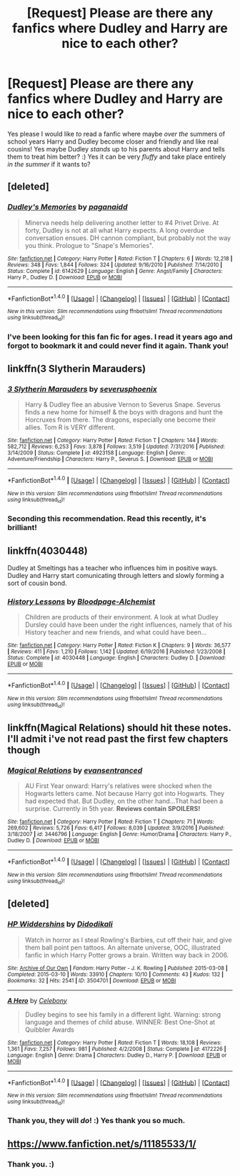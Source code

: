 #+TITLE: [Request] Please are there any *fanfics* where Dudley and Harry are nice to each other?

* [Request] Please are there any *fanfics* where Dudley and Harry are nice to each other?
:PROPERTIES:
:Score: 6
:DateUnix: 1510500714.0
:DateShort: 2017-Nov-12
:FlairText: Request
:END:
Yes please I would like /to/ read a fanfic where maybe /over the/ summers of school years Harry and Dudley become closer and friendly and like real cousins! Yes maybe Dudley /stands/ up to his parents about Harry and tells them to treat him better? :) Yes it can be very /fluffy/ and take place entirely /in the summer/ if it wants to?


** [deleted]
:PROPERTIES:
:Score: 5
:DateUnix: 1510507401.0
:DateShort: 2017-Nov-12
:END:

*** [[http://www.fanfiction.net/s/6142629/1/][*/Dudley's Memories/*]] by [[https://www.fanfiction.net/u/1930591/paganaidd][/paganaidd/]]

#+begin_quote
  Minerva needs help delivering another letter to #4 Privet Drive. At forty, Dudley is not at all what Harry expects. A long overdue conversation ensues. DH cannon compliant, but probably not the way you think. Prologue to "Snape's Memories".
#+end_quote

^{/Site/: [[http://www.fanfiction.net/][fanfiction.net]] *|* /Category/: Harry Potter *|* /Rated/: Fiction T *|* /Chapters/: 6 *|* /Words/: 12,218 *|* /Reviews/: 348 *|* /Favs/: 1,844 *|* /Follows/: 324 *|* /Updated/: 9/16/2010 *|* /Published/: 7/14/2010 *|* /Status/: Complete *|* /id/: 6142629 *|* /Language/: English *|* /Genre/: Angst/Family *|* /Characters/: Harry P., Dudley D. *|* /Download/: [[http://www.ff2ebook.com/old/ffn-bot/index.php?id=6142629&source=ff&filetype=epub][EPUB]] or [[http://www.ff2ebook.com/old/ffn-bot/index.php?id=6142629&source=ff&filetype=mobi][MOBI]]}

--------------

*FanfictionBot*^{1.4.0} *|* [[[https://github.com/tusing/reddit-ffn-bot/wiki/Usage][Usage]]] | [[[https://github.com/tusing/reddit-ffn-bot/wiki/Changelog][Changelog]]] | [[[https://github.com/tusing/reddit-ffn-bot/issues/][Issues]]] | [[[https://github.com/tusing/reddit-ffn-bot/][GitHub]]] | [[[https://www.reddit.com/message/compose?to=tusing][Contact]]]

^{/New in this version: Slim recommendations using/ ffnbot!slim! /Thread recommendations using/ linksub(thread_id)!}
:PROPERTIES:
:Author: FanfictionBot
:Score: 2
:DateUnix: 1510507412.0
:DateShort: 2017-Nov-12
:END:


*** I've been looking for this fan fic for ages. I read it years ago and forgot to bookmark it and could never find it again. Thank you!
:PROPERTIES:
:Author: LadyLilly44
:Score: 1
:DateUnix: 1510528397.0
:DateShort: 2017-Nov-13
:END:


** linkffn(3 Slytherin Marauders)
:PROPERTIES:
:Author: Jahoan
:Score: 4
:DateUnix: 1510503969.0
:DateShort: 2017-Nov-12
:END:

*** [[http://www.fanfiction.net/s/4923158/1/][*/3 Slytherin Marauders/*]] by [[https://www.fanfiction.net/u/714311/severusphoenix][/severusphoenix/]]

#+begin_quote
  Harry & Dudley flee an abusive Vernon to Severus Snape. Severus finds a new home for himself & the boys with dragons and hunt the Horcruxes from there. The dragons, especially one become their allies. Tom R is VERY different.
#+end_quote

^{/Site/: [[http://www.fanfiction.net/][fanfiction.net]] *|* /Category/: Harry Potter *|* /Rated/: Fiction T *|* /Chapters/: 144 *|* /Words/: 582,712 *|* /Reviews/: 6,253 *|* /Favs/: 3,878 *|* /Follows/: 3,519 *|* /Updated/: 7/31/2016 *|* /Published/: 3/14/2009 *|* /Status/: Complete *|* /id/: 4923158 *|* /Language/: English *|* /Genre/: Adventure/Friendship *|* /Characters/: Harry P., Severus S. *|* /Download/: [[http://www.ff2ebook.com/old/ffn-bot/index.php?id=4923158&source=ff&filetype=epub][EPUB]] or [[http://www.ff2ebook.com/old/ffn-bot/index.php?id=4923158&source=ff&filetype=mobi][MOBI]]}

--------------

*FanfictionBot*^{1.4.0} *|* [[[https://github.com/tusing/reddit-ffn-bot/wiki/Usage][Usage]]] | [[[https://github.com/tusing/reddit-ffn-bot/wiki/Changelog][Changelog]]] | [[[https://github.com/tusing/reddit-ffn-bot/issues/][Issues]]] | [[[https://github.com/tusing/reddit-ffn-bot/][GitHub]]] | [[[https://www.reddit.com/message/compose?to=tusing][Contact]]]

^{/New in this version: Slim recommendations using/ ffnbot!slim! /Thread recommendations using/ linksub(thread_id)!}
:PROPERTIES:
:Author: FanfictionBot
:Score: 1
:DateUnix: 1510503982.0
:DateShort: 2017-Nov-12
:END:


*** Seconding this recommendation. Read this recently, it's brilliant!
:PROPERTIES:
:Author: hrbrox
:Score: 1
:DateUnix: 1510511858.0
:DateShort: 2017-Nov-12
:END:


** linkffn(4030448)

Dudley at Smeltings has a teacher who influences him in positive ways. Dudley and Harry start comunicating through letters and slowly forming a sort of cousin bond.
:PROPERTIES:
:Author: misfit_hog
:Score: 4
:DateUnix: 1510510737.0
:DateShort: 2017-Nov-12
:END:

*** [[http://www.fanfiction.net/s/4030448/1/][*/History Lessons/*]] by [[https://www.fanfiction.net/u/965157/Bloodpage-Alchemist][/Bloodpage-Alchemist/]]

#+begin_quote
  Children are products of their environment. A look at what Dudley Dursley could have been under the right influences, namely that of his History teacher and new friends, and what could have been...
#+end_quote

^{/Site/: [[http://www.fanfiction.net/][fanfiction.net]] *|* /Category/: Harry Potter *|* /Rated/: Fiction K *|* /Chapters/: 9 *|* /Words/: 36,577 *|* /Reviews/: 411 *|* /Favs/: 1,210 *|* /Follows/: 1,142 *|* /Updated/: 6/19/2016 *|* /Published/: 1/23/2008 *|* /Status/: Complete *|* /id/: 4030448 *|* /Language/: English *|* /Characters/: Dudley D. *|* /Download/: [[http://www.ff2ebook.com/old/ffn-bot/index.php?id=4030448&source=ff&filetype=epub][EPUB]] or [[http://www.ff2ebook.com/old/ffn-bot/index.php?id=4030448&source=ff&filetype=mobi][MOBI]]}

--------------

*FanfictionBot*^{1.4.0} *|* [[[https://github.com/tusing/reddit-ffn-bot/wiki/Usage][Usage]]] | [[[https://github.com/tusing/reddit-ffn-bot/wiki/Changelog][Changelog]]] | [[[https://github.com/tusing/reddit-ffn-bot/issues/][Issues]]] | [[[https://github.com/tusing/reddit-ffn-bot/][GitHub]]] | [[[https://www.reddit.com/message/compose?to=tusing][Contact]]]

^{/New in this version: Slim recommendations using/ ffnbot!slim! /Thread recommendations using/ linksub(thread_id)!}
:PROPERTIES:
:Author: FanfictionBot
:Score: 1
:DateUnix: 1510510745.0
:DateShort: 2017-Nov-12
:END:


** linkffn(Magical Relations) should hit these notes. I'll admit i've not read past the first few chapters though
:PROPERTIES:
:Author: Saelora
:Score: 2
:DateUnix: 1510651398.0
:DateShort: 2017-Nov-14
:END:

*** [[http://www.fanfiction.net/s/3446796/1/][*/Magical Relations/*]] by [[https://www.fanfiction.net/u/651163/evansentranced][/evansentranced/]]

#+begin_quote
  AU First Year onward: Harry's relatives were shocked when the Hogwarts letters came. Not because Harry got into Hogwarts. They had expected that. But Dudley, on the other hand...That had been a surprise. Currently in 5th year. *Reviews contain SPOILERS!*
#+end_quote

^{/Site/: [[http://www.fanfiction.net/][fanfiction.net]] *|* /Category/: Harry Potter *|* /Rated/: Fiction T *|* /Chapters/: 71 *|* /Words/: 269,602 *|* /Reviews/: 5,726 *|* /Favs/: 6,417 *|* /Follows/: 8,039 *|* /Updated/: 3/9/2016 *|* /Published/: 3/18/2007 *|* /id/: 3446796 *|* /Language/: English *|* /Genre/: Humor/Drama *|* /Characters/: Harry P., Dudley D. *|* /Download/: [[http://www.ff2ebook.com/old/ffn-bot/index.php?id=3446796&source=ff&filetype=epub][EPUB]] or [[http://www.ff2ebook.com/old/ffn-bot/index.php?id=3446796&source=ff&filetype=mobi][MOBI]]}

--------------

*FanfictionBot*^{1.4.0} *|* [[[https://github.com/tusing/reddit-ffn-bot/wiki/Usage][Usage]]] | [[[https://github.com/tusing/reddit-ffn-bot/wiki/Changelog][Changelog]]] | [[[https://github.com/tusing/reddit-ffn-bot/issues/][Issues]]] | [[[https://github.com/tusing/reddit-ffn-bot/][GitHub]]] | [[[https://www.reddit.com/message/compose?to=tusing][Contact]]]

^{/New in this version: Slim recommendations using/ ffnbot!slim! /Thread recommendations using/ linksub(thread_id)!}
:PROPERTIES:
:Author: FanfictionBot
:Score: 1
:DateUnix: 1510651424.0
:DateShort: 2017-Nov-14
:END:


** [deleted]
:PROPERTIES:
:Score: 1
:DateUnix: 1510504670.0
:DateShort: 2017-Nov-12
:END:

*** [[http://archiveofourown.org/works/3504701][*/HP Widdershins/*]] by [[http://www.archiveofourown.org/users/Didodikali/pseuds/Didodikali][/Didodikali/]]

#+begin_quote
  Watch in horror as I steal Rowling's Barbies, cut off their hair, and give them ball point pen tattoos. An alternate universe, OOC, illustrated fanfic in which Harry Potter grows a brain. Written way back in 2006.
#+end_quote

^{/Site/: [[http://www.archiveofourown.org/][Archive of Our Own]] *|* /Fandom/: Harry Potter - J. K. Rowling *|* /Published/: 2015-03-08 *|* /Completed/: 2015-03-10 *|* /Words/: 33910 *|* /Chapters/: 10/10 *|* /Comments/: 43 *|* /Kudos/: 132 *|* /Bookmarks/: 32 *|* /Hits/: 2541 *|* /ID/: 3504701 *|* /Download/: [[http://archiveofourown.org/downloads/Di/Didodikali/3504701/HP%20Widdershins.epub?updated_at=1426155833][EPUB]] or [[http://archiveofourown.org/downloads/Di/Didodikali/3504701/HP%20Widdershins.mobi?updated_at=1426155833][MOBI]]}

--------------

[[http://www.fanfiction.net/s/4172226/1/][*/A Hero/*]] by [[https://www.fanfiction.net/u/406888/Celebony][/Celebony/]]

#+begin_quote
  Dudley begins to see his family in a different light. Warning: strong language and themes of child abuse. WINNER: Best One-Shot at Quibbler Awards
#+end_quote

^{/Site/: [[http://www.fanfiction.net/][fanfiction.net]] *|* /Category/: Harry Potter *|* /Rated/: Fiction T *|* /Words/: 18,108 *|* /Reviews/: 1,361 *|* /Favs/: 7,257 *|* /Follows/: 981 *|* /Published/: 4/2/2008 *|* /Status/: Complete *|* /id/: 4172226 *|* /Language/: English *|* /Genre/: Drama *|* /Characters/: Dudley D., Harry P. *|* /Download/: [[http://www.ff2ebook.com/old/ffn-bot/index.php?id=4172226&source=ff&filetype=epub][EPUB]] or [[http://www.ff2ebook.com/old/ffn-bot/index.php?id=4172226&source=ff&filetype=mobi][MOBI]]}

--------------

*FanfictionBot*^{1.4.0} *|* [[[https://github.com/tusing/reddit-ffn-bot/wiki/Usage][Usage]]] | [[[https://github.com/tusing/reddit-ffn-bot/wiki/Changelog][Changelog]]] | [[[https://github.com/tusing/reddit-ffn-bot/issues/][Issues]]] | [[[https://github.com/tusing/reddit-ffn-bot/][GitHub]]] | [[[https://www.reddit.com/message/compose?to=tusing][Contact]]]

^{/New in this version: Slim recommendations using/ ffnbot!slim! /Thread recommendations using/ linksub(thread_id)!}
:PROPERTIES:
:Author: FanfictionBot
:Score: 1
:DateUnix: 1510504686.0
:DateShort: 2017-Nov-12
:END:


*** Thank you, they will /do/! :) Yes thank you so much.
:PROPERTIES:
:Score: 1
:DateUnix: 1510505252.0
:DateShort: 2017-Nov-12
:END:


** [[https://www.fanfiction.net/s/11185533/1/]]
:PROPERTIES:
:Author: mikkelibob
:Score: 1
:DateUnix: 1510630344.0
:DateShort: 2017-Nov-14
:END:

*** Thank you. :)
:PROPERTIES:
:Score: 0
:DateUnix: 1510630394.0
:DateShort: 2017-Nov-14
:END:
